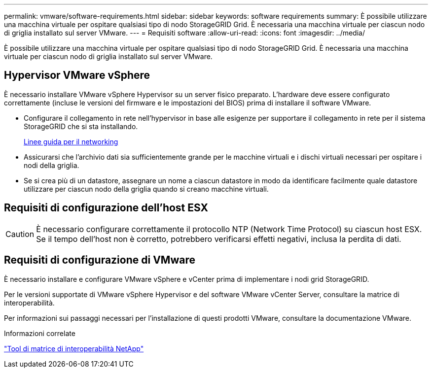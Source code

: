 ---
permalink: vmware/software-requirements.html 
sidebar: sidebar 
keywords: software requirements 
summary: È possibile utilizzare una macchina virtuale per ospitare qualsiasi tipo di nodo StorageGRID Grid. È necessaria una macchina virtuale per ciascun nodo di griglia installato sul server VMware. 
---
= Requisiti software
:allow-uri-read: 
:icons: font
:imagesdir: ../media/


[role="lead"]
È possibile utilizzare una macchina virtuale per ospitare qualsiasi tipo di nodo StorageGRID Grid. È necessaria una macchina virtuale per ciascun nodo di griglia installato sul server VMware.



== Hypervisor VMware vSphere

È necessario installare VMware vSphere Hypervisor su un server fisico preparato. L'hardware deve essere configurato correttamente (incluse le versioni del firmware e le impostazioni del BIOS) prima di installare il software VMware.

* Configurare il collegamento in rete nell'hypervisor in base alle esigenze per supportare il collegamento in rete per il sistema StorageGRID che si sta installando.
+
xref:../network/index.adoc[Linee guida per il networking]

* Assicurarsi che l'archivio dati sia sufficientemente grande per le macchine virtuali e i dischi virtuali necessari per ospitare i nodi della griglia.
* Se si crea più di un datastore, assegnare un nome a ciascun datastore in modo da identificare facilmente quale datastore utilizzare per ciascun nodo della griglia quando si creano macchine virtuali.




== Requisiti di configurazione dell'host ESX


CAUTION: È necessario configurare correttamente il protocollo NTP (Network Time Protocol) su ciascun host ESX. Se il tempo dell'host non è corretto, potrebbero verificarsi effetti negativi, inclusa la perdita di dati.



== Requisiti di configurazione di VMware

È necessario installare e configurare VMware vSphere e vCenter prima di implementare i nodi grid StorageGRID.

Per le versioni supportate di VMware vSphere Hypervisor e del software VMware vCenter Server, consultare la matrice di interoperabilità.

Per informazioni sui passaggi necessari per l'installazione di questi prodotti VMware, consultare la documentazione VMware.

.Informazioni correlate
https://mysupport.netapp.com/matrix["Tool di matrice di interoperabilità NetApp"^]
